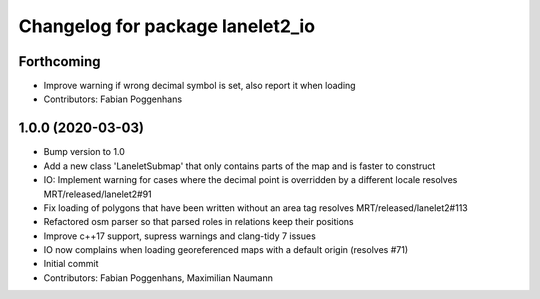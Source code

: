^^^^^^^^^^^^^^^^^^^^^^^^^^^^^^^^^
Changelog for package lanelet2_io
^^^^^^^^^^^^^^^^^^^^^^^^^^^^^^^^^

Forthcoming
-----------
* Improve warning if wrong decimal symbol is set, also report it when loading
* Contributors: Fabian Poggenhans

1.0.0 (2020-03-03)
------------------
* Bump version to 1.0
* Add a new class 'LaneletSubmap' that only contains parts of the map and is faster to construct
* IO: Implement warning for cases where the decimal point is overridden by a different locale
  resolves MRT/released/lanelet2#91
* Fix loading of polygons that have been written without an area tag
  resolves MRT/released/lanelet2#113
* Refactored osm parser so that parsed roles in relations keep their
  positions
* Improve c++17 support, supress warnings and clang-tidy 7 issues
* IO now complains when loading georeferenced maps with a default origin (resolves #71)
* Initial commit
* Contributors: Fabian Poggenhans, Maximilian Naumann

